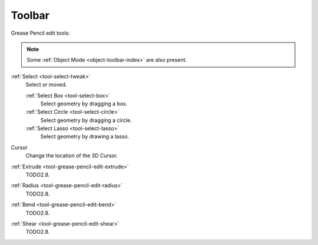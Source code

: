 .. _gpencil_edit-toolbar-index:

*******
Toolbar
*******

Grease Pencil edit tools:

.. note::

   Some :ref:`Object Mode <object-toolbar-index>` are also present.

:ref:`Select <tool-select-tweak>`
   Select or moved.

   :ref:`Select Box <tool-select-box>`
      Select geometry by dragging a box.
   :ref:`Select Circle <tool-select-circle>`
      Select geometry by dragging a circle.
   :ref:`Select Lasso <tool-select-lasso>`
      Select geometry by drawing a lasso.

Cursor
   Change the location of the 3D Cursor.

:ref:`Extrude <tool-grease-pencil-edit-extrude>`
   TODO2.8.

:ref:`Radius <tool-grease-pencil-edit-radius>`
   TODO2.8.

:ref:`Bend <tool-grease-pencil-edit-bend>`
   TODO2.8.

:ref:`Shear <tool-grease-pencil-edit-shear>`
   TODO2.8.

